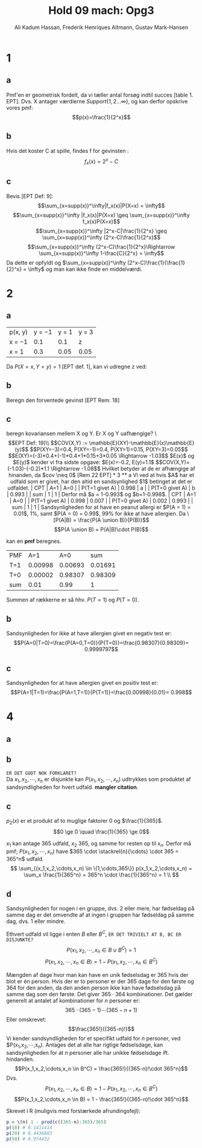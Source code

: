 #+TITLE: Hold 09 mach: Opg3
#+PROPERTY: session *R*
#+PROPERTY: results output
#+AUTHOR: Ali Kadum Hassan, Frederik Henriques Altmann, Gustav Mark-Hansen
#+OPTIONS: toc:nil num:nil

* 1

#+begin_comment
\begin{verbatim}
Hej
\end{verbatim}

#+begin_src R :exports results :results graphics :file img.png
hist(rnorm(100))
#+end_src

#+results:
file:img.png

Some text
$e = mc^2$
#+end_comment

** a
Pmf'en er geometrisk fordelt, da vi tæller antal forsøg indtil succes [table 1. EPT]. Dvs. X antager værdierne $Support\{ 1,2... \infty \}$, og kan derfor opskrive vores pmf: $$p(x)=\frac{1}{2^x}$$

** b
Hvis det koster C at spille, findes f for gevinsten : $$f_x(x)=2^x-C$$

** c
Bevis [EPT Def: 9]:
$$\sum_{x=supp(x)}^\infty|f_x(x)|P(X=x) = \infty$$
$$\sum_{x=supp(x)}^\infty |f_x(x)|P(X=x) \geq \sum_{x=supp(x)}^\infty f_x(x)P(X=x)$$
$$\sum_{x=supp(x)}^\infty |2^x-C|\frac{1}{2^x} \geq \sum_{x=supp(x)}^\infty (2^x-C)\frac{1}{2^x}$$
$$\sum_{x=supp(x)}^\infty (2^x-C)\frac{1}{2^x}\Rightarrow \sum_{x=supp(x)}^\infty 1-\frac{C}{2^x} = \infty$$
Da dette er opfyldt og $\sum_{x=supp(x)}^\infty (2^x-C)\frac{1}{\frac{1}{2}^x} = \infty$ og man kan ikke finde en middelværdi.
* 2
** a
| p(x, y) | y = −1 | y = 1 | y = 3 |
| x = −1  |    0.1 |   0.1 | z     |
| x = 1   |    0.3 |  0.05 | 0.05  |

Da $P(X=x,Y=y)=1$ [EPT def. 1], kan vi udregne z ved:

\begin{align}
1 &= 0.1 + 0.1 + 0.3 + 0.05 + 0.05 + z = 0.6 + z \\
z &= 1 - 0.6 = 0.4
\end{align}
** b
Beregn den forventede gevinst
[EPT Rem: 18]
\begin{align}
E[X+Y] &= E[X] + E[Y] \\
E[X] &= -1*0.6 + 1*0.4 = -0.2 \\
E[Y] &= -1*0.4 + 1*0.15 + 3*0.45 = 1.1 \\
E[X+Y] &= 1.1 - 0.2 = 0.9
\end{align}

** c
beregn kovariansen mellem X og Y. Er X og Y uafhængige?
\\[EPT Def: 19]\\
$$COV(X,Y) := \mathbb{E}(XY)-\mathbb{E}(x)\mathbb{E}(y)$$
$$P(XY=-3)=0.4, P(XY=-1)=0.4, P(XY=1)=0.15, P(XY=3)=0.05$$
$$E(XY)=(-3)*0.4+(-1)*0.4+1*0.15+3*0.05 \Rightarrow -1.03$$
$E(x)$ og $E(y)$ kender vi fra sidste opgave: $E(x)=-0.2, E(y)=1.1$
$$COV(X,Y)=(-1.03)-(-0.2)*1.1 \Rightarrow -1.08$$

Hvilket betyder at de er afhængige af hinanden, da $cov \neq 0$ [Rem 22 EPT]

* 3
** a
Vi ved at hvis $A$ har et udfald som er givet,
har den altid en sandsynlighed $1$ betinget at det er udfaldet.

| CPT            |   A=1 |   A=0 |
| P(T=1 givet A) | 0.998 |     a |
| P(T=0 givet A) |     b | 0.993 |
| sum            |     1 |     1 |

Derfor må $a = 1-0.993$ og $b=1-0.998$.

| CPT            |   A=1 |   A=0 |
| P(T=1 givet A) | 0.998 | 0.007 |
| P(T=0 givet A) | 0.002 | 0.993 |
| sum            |     1 |     1 |

Sandsynligheden for at have en peanut allergi er $P(A = 1) = 0.01$, 1%,
samt $P(A = 0) = 0.99$, 99% for ikke at have allergien.

Da
\[P(A|B) = \frac{P(A \union B)}{P(B)}\]
\[P(A \union B) = P(A|B)\cdot P(B)\]

kan en *pmf* beregnes.

#+begin_comment
#+begin_src R
CPT <- matriX(c(0.998,  0.002,  0.007,  0.993), ncol=2)
PMF <- matrix(c(CPT[,1] * 0.01, CPT[,2] * 0.99), ncol = 2)
sum(PMF[1,])
sum(PMF[2,])
sum(PMF)
#+end_src
#+end_comment

| PMF |     A=1 |     A=0 |     sum |
| T=1 | 0.00998 | 0.00693 | 0.01691 |
| T=0 | 0.00002 | 0.98307 | 0.98309 |
| sum |    0.01 |    0.99 |       1 |

Summen af rækkerne er så hhv. $P(T=1)$ og $P(T=0)$.
** b
Sandsynligheden for ikke at have allergien givet en negativ test er:
\[P(A=0|T=0)=\frac{P(A=0,T=0)}{P(T=0)}=\frac{0.98307}{0.98309}= 0.9999797\]
** c
Sandsynligheden for at have allergien givet en positiv test er:
\[P(A=1|T=1)=\frac{P(A=1,T=1)}{P(T=1)}=\frac{0.00998}{0.01}= 0.998\]

* 4
** a
\begin{equation}
p_i(x) =
\begin{cases}
\frac{1}{365} & \quad if \quad x \in \{1,\cdots,365\}\\
0 & \quad if \quad x \notin \{1,\cdots,365\}
\end{cases}
\end{equation}
** b
#+begin_comment
Sandsynligheden for et givet udfald er stadig uniformt for enhver vektor $V = (X_1,\cdots,X_n)$.
Derfor er sandsyndligheden for et specifikt udfald for alle elementer i vektoren produktet af de individuelle elementer.
\[
p_2(V) = \prod_{i=1}^n p_1(x_i)
\]
#+end_comment
~ER DET GODT NOK FORKLARET?~ \\
Da $x_1,x_2,\cdots,x_n$ er disjunkte kan $P(x_1,x_2,\cdots,x_n)$ udtrykkes som produktet af sandsyndligheden for hvert udfald. *mangler citation*.
\begin{align}
P(x_1,x_2,\cdots,x_n) &= P(X_i=x_1) \cdot P(X_i=x_2) \cdots P(X_i=x_n)\\
&= p_i(X_i=x_1) \cdot p_i(X_i=x_2) \cdots p_i(X_i=x_n)\\
p_i(x) &=
\begin{cases}
\frac{1}{365} & \quad if \quad x \in \{1,\cdots,365\}\\
0 & \quad ellers
\end{cases} \\
P(x_1,x_2,\cdots,x_n) &=
\begin{cases}
\frac{1}{365^n} & \quad hvis \quad (x_1,x_2,\cdots,x_n) \in \{1,\cdots,365\}\\
0 & \quad ellers
\end{cases}
\end{align}
** c
\begin{align}
\forall x, \quad p(x) &\ge 0 \\
\sum_x p(x) &= 1 \\
\end{align}

$p_2(x)$ er et produkt af to muglige faktorer $0$ og $\frac{1}{365}$.
\[0 \ge 0 \quad \frac{1}{365} \ge 0\]

#+begin_comment
Udfaldsrummet er af størrelse $u^d$ hvor $d$ antal elementer i vektoren og $u$ er antallet af udfald per element.
Da udfaldrummet er uniformt må et udfald give at $p(V) = \frac{1}{u^d}$.

\begin{align}
X_i \in \{1,\cdots,365\} \implies p_2(V) &= \prod_{i=1}^n \frac{1}{365} \\
&= \frac{1}{365^n} \\
&= \frac{1}{u^d}
\end{align}
#+end_comment

$x_1$ kan antage 365 udfald, $x_2$ 365, og samme for resten op til $x_n$.
Derfor må pmf; $P(x_1,x_2,\cdots,x_n)$ have
$365 \cdot \stackrel{n}{\cdots} \cdot 365 = 365^n$
udfald.
\[
\sum_{(x_1,x_2,\cdots,x_n) \in \{1,\cdots,365\}} p(x_1,x_2,\cdots,x_n) =
\sum_x \frac{1}{365^n} = 365^n \cdot \frac{1}{365^n} = 1 \\
\]
** d
Sandsynligheden for nogen i en gruppe, dvs. 2 eller mere, har fødseldag på samme dag er det omvendte af at ingen i gruppen har fødseldag på samme dag, dvs. 1 eller mindre.
\begin{align}
B&=\text{"$\ge$ 2 har fødselsdag på samme dag"}\\
B^C&=\text{"$\le$ 1 har fødselsdag på samme dag"} = \text{"Alle har en unik fødselsdag"}
\end{align}

Ethvert udfald vil ligge i enten $B$ eller $B^C$, ~ER DET TRIVIELT AT B, BC ER DISJUNKTE?~
\[P(x_1,x_2,\cdots,x_n \in B \cup B^C) = 1\]
\[P(x_1,x_2,\cdots,x_n \in B) = 1 - P(x_1,x_2,\cdots,x_n \in B^C)\]

Mængden af dage hvor man kan have en unik fødselsdag er 365 hvis der blot er én person.
Hvis der er to personer er der 365 dage for den første og 364 for den anden,
da den anden person ikke kan have fødselsdag på samme dag som den første.
Det giver $365 \cdot 364$ kombinationer.
Det gælder generelt at antalet af kombinationer for $n$ personer er:
\[365 \cdot (365 - 1) \cdots (365-n+1)\]
Eller omskrevet:
\[\frac{365!}{(365-n)!}\]
Vi kender sandsyndligheden for et specifikt udfald for $n$ personer,
ved $P(x_1,x_2,\cdots,x_n).
Antages det at alle har rigtige fødselsdage,
kan sandsynligheden for at $n$ personer alle har unikke fødselsdage ift. hindanden.
\[P(x_1,x_2,\cdots,x_n \in B^C) = \frac{365!}{(365-n)!\cdot 365^n}\]
Dvs.
\[P(x_1,x_2,\cdots,x_n \in B) = 1 - P(x_1,x_2,\cdots,x_n \in B^C)\]
\[P(x_1,x_2,\cdots,x_n \in B) = 1 - \frac{365!}{(365-n)!\cdot 365^n}\]

#+begin_comment
Denne betingede sandsyndlighed er $1$ for $n=0$ og $1\frac{364}{365}$ for $n=1$,
fordi den første fødseldag fjerner en dag fra udfaldsrummet hvor fødseldagene ikke kolliderer.
Generelt er sekvensen $\frac{365}{365}\frac{364}{365}\cdots\frac{365-n}{365}$.
Dette kan omskrives til $\frac{1}{365^n}\frac{365!}{(365-n)!}$.
Dvs. $p(n) = 1- \frac{1}{365^n}\frac{365!}{(365-n)!}$.
#+end_comment

Skrevet i R (muligvis med forstærkede afrundingsfejl):
#+begin_src R
p = \(n) 1 - prod(c((365-n):365)/365)
p(10) # 0.1411414
p(20) # 0.4436883
p(50) # 0.974432
#+end_src
